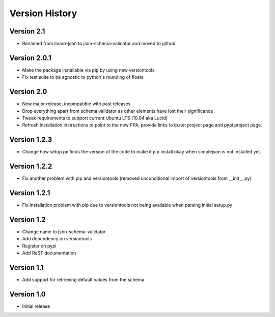 Version History
***************

Version 2.1
===========

* Renamed from linaro-json to json-schema-validator and moved to github.

Version 2.0.1
=============

* Make the package installable via pip by using new versiontools
* Fix test suite to be agnostic to python's rounding of floats

Version 2.0
===========

* New major release, incompatible with past releases
* Drop everything apart from schema validator as other elements have lost their significance
* Tweak requirements to support current Ubuntu LTS (10.04 aka Lucid)
* Refresh installation instructions to point to the new PPA, provide links to
  lp.net project page and pypi project page.

Version 1.2.3
=============

* Change how setup.py finds the version of the code to make it pip install okay
  when simplejson is not installed yet. 

Version 1.2.2
=============

* Fix another problem with pip and versiontools (removed unconditional import
  of versiontools from __init__.py)

Version 1.2.1
=============

* Fix installation problem with pip due to versiontools not being available
  when parsing initial setup.py

Version 1.2
===========

* Change name to json-schema-validator
* Add dependency on versiontools
* Register on pypi
* Add ReST documentation


Version 1.1
===========

* Add support for retrieving default values from the schema


Version 1.0
===========

* Initial release
